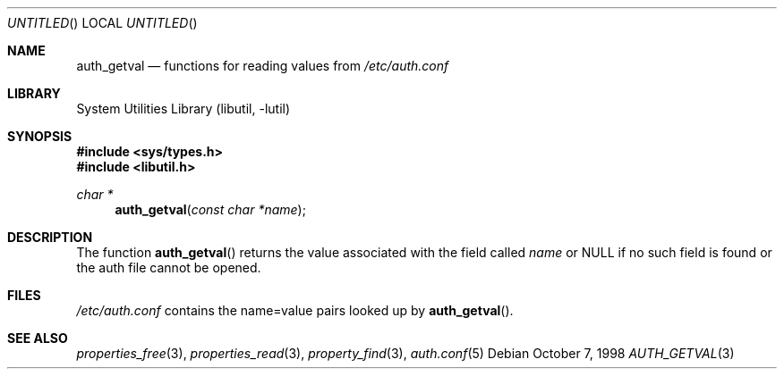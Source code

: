 .\"
.\" Copyright (c) 1998 Jordan Hubbard
.\"
.\" All rights reserved.
.\"
.\" Redistribution and use in source and binary forms, with or without
.\" modification, are permitted provided that the following conditions
.\" are met:
.\" 1. Redistributions of source code must retain the above copyright
.\"    notice, this list of conditions and the following disclaimer.
.\" 2. Redistributions in binary form must reproduce the above copyright
.\"    notice, this list of conditions and the following disclaimer in the
.\"    documentation and/or other materials provided with the distribution.
.\"
.\" THIS SOFTWARE IS PROVIDED BY THE DEVELOPERS ``AS IS'' AND ANY EXPRESS OR
.\" IMPLIED WARRANTIES, INCLUDING, BUT NOT LIMITED TO, THE IMPLIED WARRANTIES
.\" OF MERCHANTABILITY AND FITNESS FOR A PARTICULAR PURPOSE ARE DISCLAIMED.
.\" IN NO EVENT SHALL THE DEVELOPERS BE LIABLE FOR ANY DIRECT, INDIRECT,
.\" INCIDENTAL, SPECIAL, EXEMPLARY, OR CONSEQUENTIAL DAMAGES (INCLUDING, BUT
.\" NOT LIMITED TO, PROCUREMENT OF SUBSTITUTE GOODS OR SERVICES; LOSS OF USE,
.\" DATA, OR PROFITS; OR BUSINESS INTERRUPTION) HOWEVER CAUSED AND ON ANY
.\" THEORY OF LIABILITY, WHETHER IN CONTRACT, STRICT LIABILITY, OR TORT
.\" (INCLUDING NEGLIGENCE OR OTHERWISE) ARISING IN ANY WAY OUT OF THE USE OF
.\" THIS SOFTWARE, EVEN IF ADVISED OF THE POSSIBILITY OF SUCH DAMAGE.
.\"
.\" $FreeBSD: src/lib/libutil/auth.3,v 1.10 2005/01/20 09:17:07 ru Exp $
.\" "
.Dd October 7, 1998
.Os
.Dt AUTH_GETVAL 3
.Sh NAME
.Nm auth_getval
.Nd functions for reading values from
.Pa /etc/auth.conf
.Sh LIBRARY
.Lb libutil
.Sh SYNOPSIS
.In sys/types.h
.In libutil.h
.Ft char *
.Fn auth_getval "const char *name"
.Sh DESCRIPTION
The function
.Fn auth_getval
returns the value associated with the field called
.Fa name
or NULL if no such field is found or the auth file cannot be opened.
.Sh FILES
.Pa /etc/auth.conf
contains the name=value pairs looked up by
.Fn auth_getval .
.Sh SEE ALSO
.Xr properties_free 3 ,
.Xr properties_read 3 ,
.Xr property_find 3 ,
.Xr auth.conf 5
